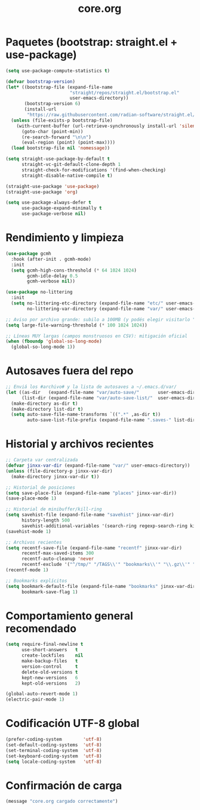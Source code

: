 #+TITLE: core.org
#+PROPERTY: header-args:emacs-lisp :tangle yes :results silent

* Paquetes (bootstrap: straight.el + use-package)
#+begin_src emacs-lisp
(setq use-package-compute-statistics t)

(defvar bootstrap-version)
(let* ((bootstrap-file (expand-file-name
                        "straight/repos/straight.el/bootstrap.el"
                        user-emacs-directory))
       (bootstrap-version 6)
       (install-url
        "https://raw.githubusercontent.com/radian-software/straight.el/develop/install.el"))
  (unless (file-exists-p bootstrap-file)
    (with-current-buffer (url-retrieve-synchronously install-url 'silent 'inhibit-cookies)
      (goto-char (point-min))
      (re-search-forward "\n\n")
      (eval-region (point) (point-max))))
  (load bootstrap-file nil 'nomessage))

(setq straight-use-package-by-default t
      straight-vc-git-default-clone-depth 1
      straight-check-for-modifications '(find-when-checking)
      straight-disable-native-compile t)

(straight-use-package 'use-package)
(straight-use-package 'org)

(setq use-package-always-defer t
      use-package-expand-minimally t
      use-package-verbose nil)
#+end_src

* Rendimiento y limpieza
#+begin_src emacs-lisp
(use-package gcmh
  :hook (after-init . gcmh-mode)
  :init
  (setq gcmh-high-cons-threshold (* 64 1024 1024)
        gcmh-idle-delay 0.5
        gcmh-verbose nil))

(use-package no-littering
  :init
  (setq no-littering-etc-directory (expand-file-name "etc/" user-emacs-directory)
        no-littering-var-directory (expand-file-name "var/" user-emacs-directory)))

;; Aviso por archivo grande: subilo a 100MB (y podés elegir visitarlo "literal")
(setq large-file-warning-threshold (* 100 1024 1024))

;; Líneas MUY largas (campos monstruosos en CSV): mitigación oficial
(when (fboundp 'global-so-long-mode)
  (global-so-long-mode 1))
#+end_src

* Autosaves fuera del repo
#+begin_src emacs-lisp
;; Enviá los #archivo# y la lista de autosaves a ~/.emacs.d/var/
(let ((as-dir   (expand-file-name "var/auto-save/"       user-emacs-directory))
      (list-dir (expand-file-name "var/auto-save-list/"  user-emacs-directory)))
  (make-directory as-dir t)
  (make-directory list-dir t)
  (setq auto-save-file-name-transforms `((".*" ,as-dir t))
        auto-save-list-file-prefix (expand-file-name ".saves-" list-dir)))
#+end_src

* Historial y archivos recientes
#+begin_src emacs-lisp
;; Carpeta var centralizada
(defvar jinxx-var-dir (expand-file-name "var/" user-emacs-directory))
(unless (file-directory-p jinxx-var-dir)
  (make-directory jinxx-var-dir t))

;; Historial de posiciones
(setq save-place-file (expand-file-name "places" jinxx-var-dir))
(save-place-mode 1)

;; Historial de minibuffer/kill-ring
(setq savehist-file (expand-file-name "savehist" jinxx-var-dir)
      history-length 500
      savehist-additional-variables '(search-ring regexp-search-ring kill-ring))
(savehist-mode 1)

;; Archivos recientes
(setq recentf-save-file (expand-file-name "recentf" jinxx-var-dir)
      recentf-max-saved-items 300
      recentf-auto-cleanup 'never
      recentf-exclude '("^/tmp/" "/TAGS\\'" "bookmarks\\'" "\\.gz\\'" "/var/folders/"))
(recentf-mode 1)

;; Bookmarks explícitos
(setq bookmark-default-file (expand-file-name "bookmarks" jinxx-var-dir)
      bookmark-save-flag 1)

#+end_src

* Comportamiento general recomendado
#+begin_src emacs-lisp
(setq require-final-newline t
      use-short-answers   t
      create-lockfiles    nil
      make-backup-files   t
      version-control     t
      delete-old-versions t
      kept-new-versions   6
      kept-old-versions   2)

(global-auto-revert-mode 1)
(electric-pair-mode 1)
#+end_src

* Codificación UTF-8 global
#+begin_src emacs-lisp
(prefer-coding-system        'utf-8)
(set-default-coding-systems  'utf-8)
(set-terminal-coding-system  'utf-8)
(set-keyboard-coding-system  'utf-8)
(setq locale-coding-system   'utf-8)
#+end_src

* Confirmación de carga
#+begin_src emacs-lisp
(message "core.org cargado correctamente")
#+end_src


